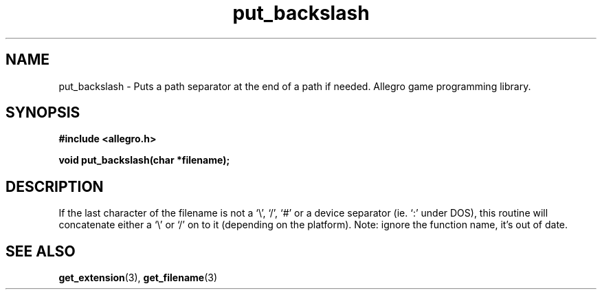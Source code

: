.\" Generated by the Allegro makedoc utility
.TH put_backslash 3 "version 4.4.3" "Allegro" "Allegro manual"
.SH NAME
put_backslash \- Puts a path separator at the end of a path if needed. Allegro game programming library.\&
.SH SYNOPSIS
.B #include <allegro.h>

.sp
.B void put_backslash(char *filename);
.SH DESCRIPTION
If the last character of the filename is not a `\\', `/', `#' or a device
separator (ie. `:' under DOS), this routine will concatenate either a `\\'
or `/' on to it (depending on the platform). Note: ignore the function
name, it's out of date.

.SH SEE ALSO
.BR get_extension (3),
.BR get_filename (3)
